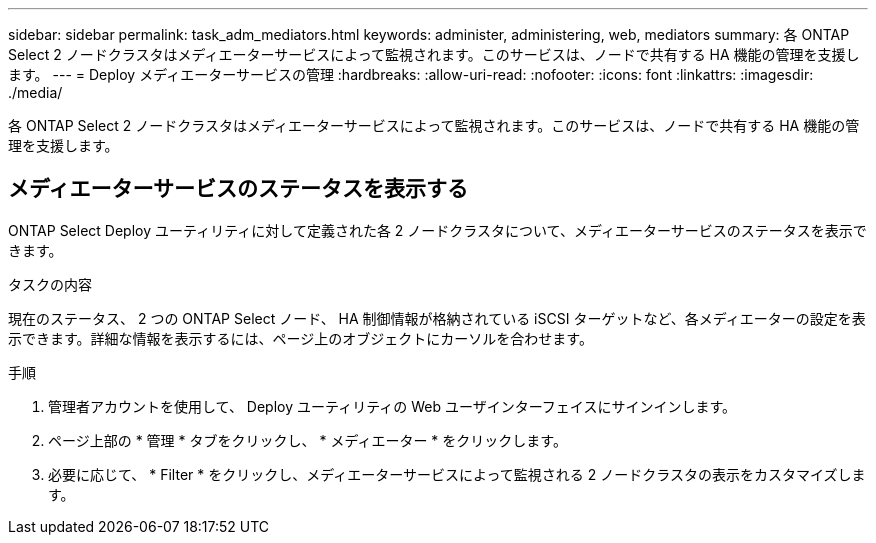 ---
sidebar: sidebar 
permalink: task_adm_mediators.html 
keywords: administer, administering, web, mediators 
summary: 各 ONTAP Select 2 ノードクラスタはメディエーターサービスによって監視されます。このサービスは、ノードで共有する HA 機能の管理を支援します。 
---
= Deploy メディエーターサービスの管理
:hardbreaks:
:allow-uri-read: 
:nofooter: 
:icons: font
:linkattrs: 
:imagesdir: ./media/


[role="lead"]
各 ONTAP Select 2 ノードクラスタはメディエーターサービスによって監視されます。このサービスは、ノードで共有する HA 機能の管理を支援します。



== メディエーターサービスのステータスを表示する

ONTAP Select Deploy ユーティリティに対して定義された各 2 ノードクラスタについて、メディエーターサービスのステータスを表示できます。

.タスクの内容
現在のステータス、 2 つの ONTAP Select ノード、 HA 制御情報が格納されている iSCSI ターゲットなど、各メディエーターの設定を表示できます。詳細な情報を表示するには、ページ上のオブジェクトにカーソルを合わせます。

.手順
. 管理者アカウントを使用して、 Deploy ユーティリティの Web ユーザインターフェイスにサインインします。
. ページ上部の * 管理 * タブをクリックし、 * メディエーター * をクリックします。
. 必要に応じて、 * Filter * をクリックし、メディエーターサービスによって監視される 2 ノードクラスタの表示をカスタマイズします。

